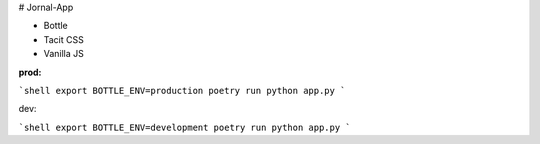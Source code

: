 # Jornal-App

- Bottle 

- Tacit CSS

- Vanilla JS


**prod:**

```shell
export BOTTLE_ENV=production
poetry run python app.py
```


dev:


```shell
export BOTTLE_ENV=development
poetry run python app.py
```


